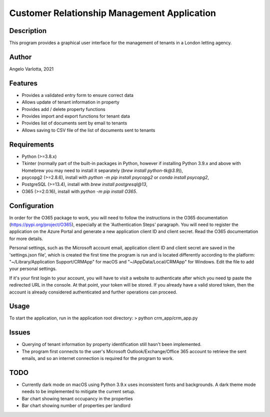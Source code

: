 ==============================================
 Customer Relationship Management Application
==============================================

Description
===========

This program provides a graphical user interface for the management of tenants in a London letting agency.

Author
======
Angelo Varlotta, 2021

Features
========

* Provides a validated entry form to ensure correct data
* Allows update of tenant information in property 
* Provides add / delete property functions
* Provides import and export functions for tenant data
* Provides list of documents sent by email to tenants
* Allows saving to CSV file of the list of documents sent to tenants

Requirements
============

* Python (>=3.8.x)
* Tkinter (normally part of the built-in packages in Python, however if installing Python 3.9.x and above with Homebrew you may need to install it separately (`brew install python-tk@3.9`)),
* psycopg2 (>=2.8.6), install with `python -m pip install psycopg2` or `conda install psycopg2`,
* PostgreSQL (>=13.4), install with `brew install postgresql@13`,
* O365 (>=2.0.16), install with `python -m pip install O365`.

Configuration
=============

In order for the O365 package to work, you will need to follow the instructions in the O365 documentation (https://pypi.org/project/O365), especially at the 'Authentication Steps' paragraph. You will need to register the application on the Azure Portal and generate a new application client ID and client secret. Read the O365 documentation for more details.

Personal settings, such as the Microsoft account email, application client ID and client secret are saved in the 'settings.json file', which is created the first time the program is run and is located differently according to the platform: "~/Library/Application Support/CRMApp" for macOS and "~/AppData/Local/CRMApp" for Windows. Edit the file to add your personal settings.

If it's your first login to your account, you will have to visit a website to authenticate after which you need tp paste the redirected URL in the console. At that point, your token will be stored. If you already have a valid stored token, then the account is already considered authenticated and further operations can proceed.

Usage
=====

To start the application, run in the application root directory:
> python crm_app/crm_app.py

Issues
======

* Querying of tenant information by property identification still hasn't been implemented.
* The program first connects to the user's Microsoft Outlook/Exchange/Office 365 account to retrieve the sent emails, and so an internet connection is required for the program to work.

TODO
====

* Currently dark mode on macOS using Python 3.9.x uses inconsistent fonts and backgrounds. A dark theme mode needs to be implemented to mitigate the current setup.
* Bar chart showing tenant occupancy in the properties
* Bar chart showing number of properties per landlord
